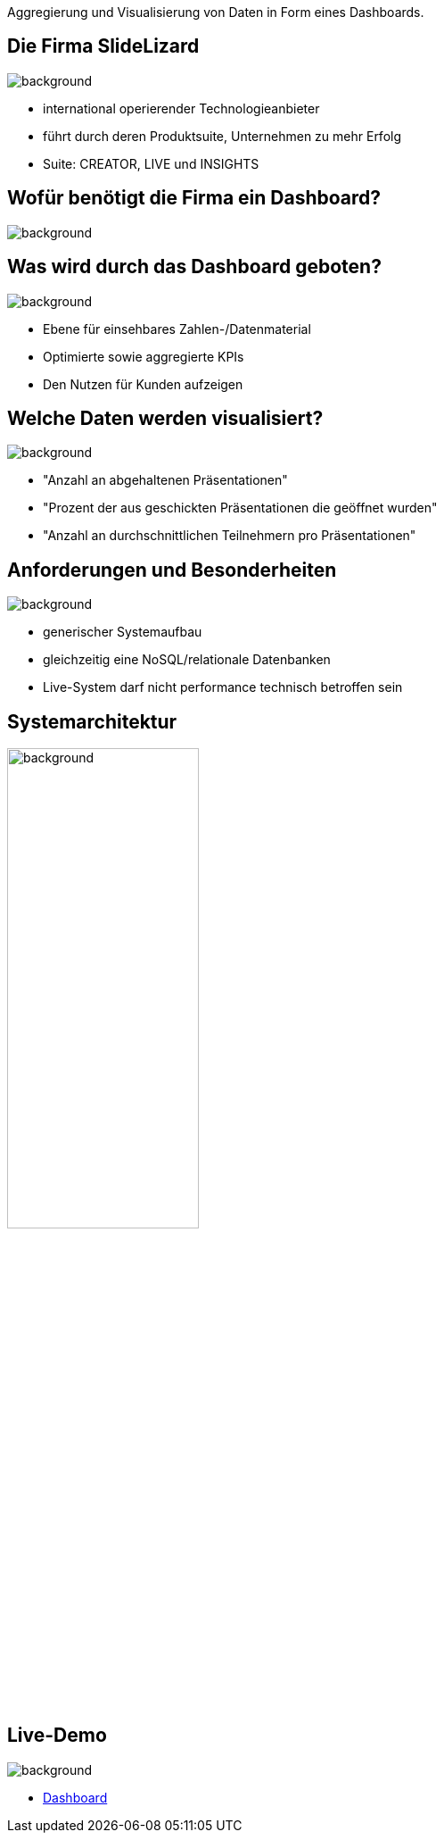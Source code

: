 [beeyond]
= SLideLizard Insights Portal
ifndef::imagesdir[:imagesdir: ../../images]
:notitle:
:title-slide-background-image: meeting.jpg
:customcss: style.css

[.text-left]
Aggregierung und Visualisierung von Daten
in Form eines Dashboards.


[.lightbg, background-opacity="0.8"]
== Die Firma SlideLizard
image::main.jpeg[background, size=cover]

* international operierender Technologieanbieter
* führt durch deren Produktsuite, Unternehmen zu mehr Erfolg
* Suite: CREATOR, LIVE und INSIGHTS

[.lightbg,background-opacity="0.9"]
== Wofür benötigt die Firma ein Dashboard?
image::questionmark.jpg[background, size=cover]

[.lightbg, background-opacity="0.8"]
== Was wird durch das Dashboard geboten?
image::main.jpeg[background, size=cover]

* Ebene für einsehbares Zahlen-/Datenmaterial
* Optimierte sowie aggregierte KPIs
* Den Nutzen für Kunden aufzeigen

[.lightbg, background-opacity="0.8"]
== Welche Daten werden visualisiert?
image::helping.png[background, size=cover]

• "Anzahl an abgehaltenen Präsentationen"
• "Prozent der aus geschickten Präsentationen die geöffnet wurden"
• "Anzahl an durchschnittlichen Teilnehmern pro Präsentationen"

[.lightbg, background-opacity="0.8"]
== Anforderungen und Besonderheiten
image::gear.jpg[background, size=cover]

* generischer Systemaufbau
* gleichzeitig eine NoSQL/relationale Datenbanken
* Live-System darf nicht performance technisch betroffen sein

== Systemarchitektur
image::Systemarchitektur-SL.png[background,width=50%]

[.text-left]
== Live-Demo

image::demo.jpg[background, size=cover]

* https://student.cloud.htl-leonding.ac.at/n.hirsch/app[Dashboard^]